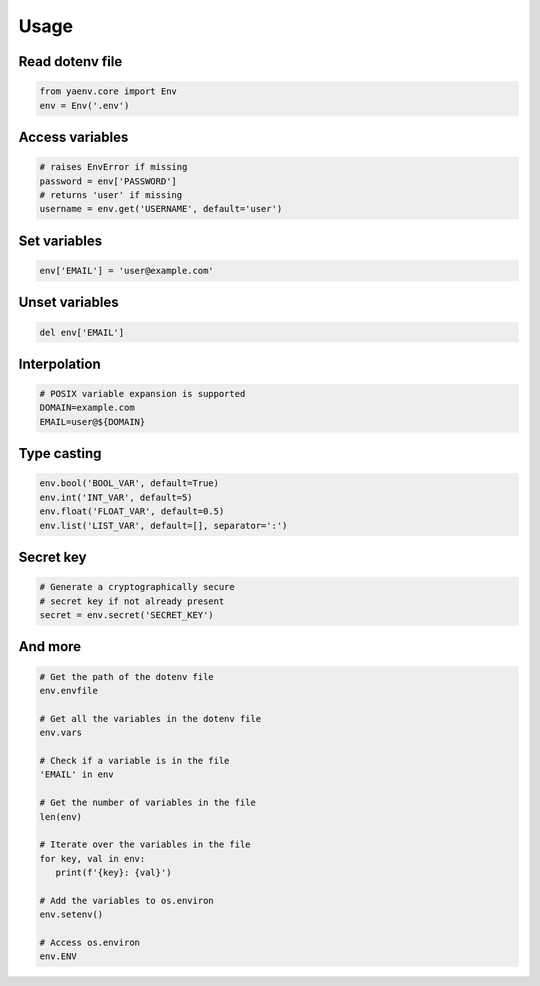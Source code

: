 Usage
=====

Read dotenv file
----------------

.. code:: python

   from yaenv.core import Env
   env = Env('.env')

Access variables
----------------

.. code:: python

   # raises EnvError if missing
   password = env['PASSWORD']
   # returns 'user' if missing
   username = env.get('USERNAME', default='user')

Set variables
-------------

.. code:: python

   env['EMAIL'] = 'user@example.com'

Unset variables
---------------

.. code:: python

   del env['EMAIL']

Interpolation
-------------

.. code:: sh

   # POSIX variable expansion is supported
   DOMAIN=example.com
   EMAIL=user@${DOMAIN}

Type casting
------------

.. code:: python

   env.bool('BOOL_VAR', default=True)
   env.int('INT_VAR', default=5)
   env.float('FLOAT_VAR', default=0.5)
   env.list('LIST_VAR', default=[], separator=':')

Secret key
----------

.. code:: python

   # Generate a cryptographically secure
   # secret key if not already present
   secret = env.secret('SECRET_KEY')

And more
--------

.. code:: python

   # Get the path of the dotenv file
   env.envfile

   # Get all the variables in the dotenv file
   env.vars

   # Check if a variable is in the file
   'EMAIL' in env

   # Get the number of variables in the file
   len(env)

   # Iterate over the variables in the file
   for key, val in env:
      print(f'{key}: {val}')

   # Add the variables to os.environ
   env.setenv()

   # Access os.environ
   env.ENV
